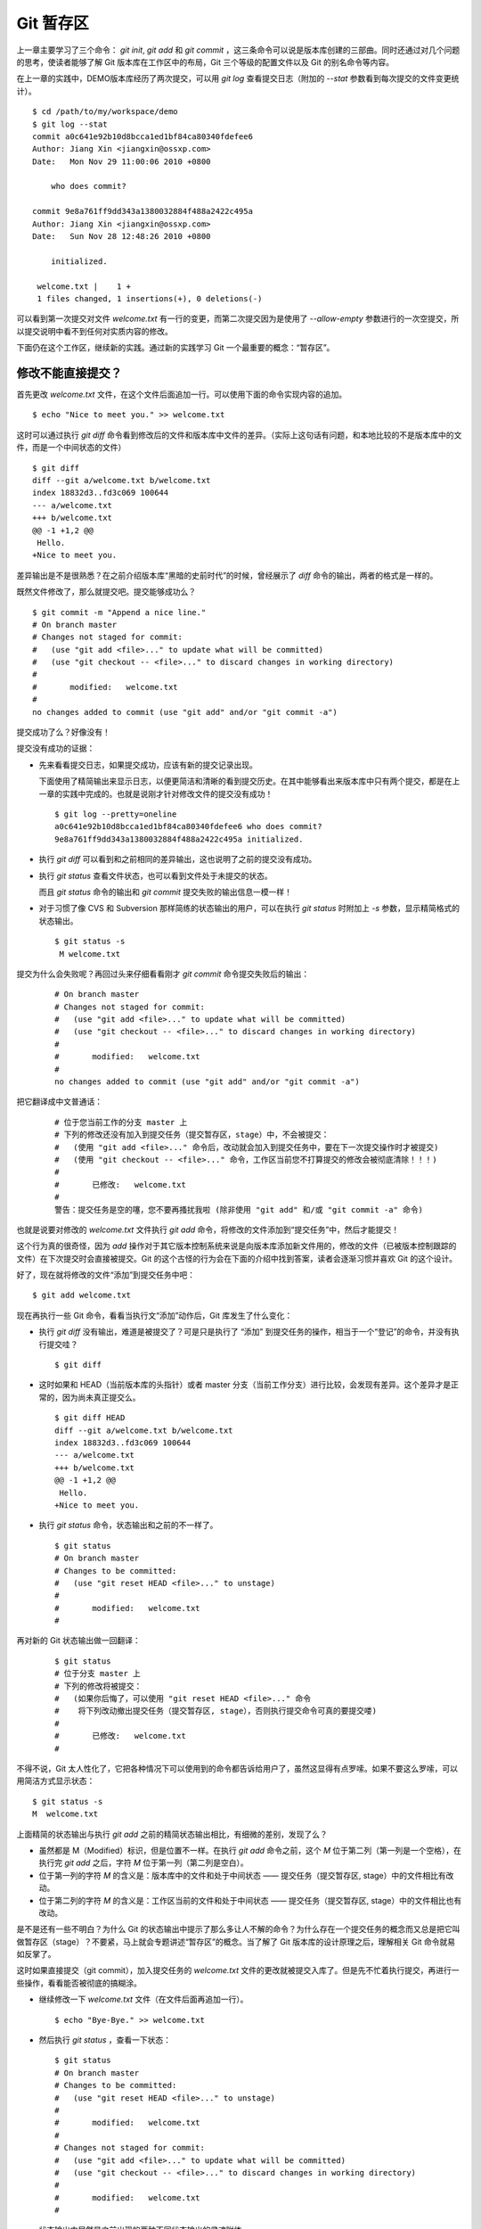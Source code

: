 Git 暂存区
**********

上一章主要学习了三个命令： `git init`, `git add` 和 `git commit` ，这三条命令可以说是版本库创建的三部曲。同时还通过对几个问题的思考，使读者能够了解 Git 版本库在工作区中的布局，Git 三个等级的配置文件以及 Git 的别名命令等内容。

在上一章的实践中，DEMO版本库经历了两次提交，可以用 `git log` 查看提交日志（附加的 `--stat` 参数看到每次提交的文件变更统计）。

::

  $ cd /path/to/my/workspace/demo 
  $ git log --stat
  commit a0c641e92b10d8bcca1ed1bf84ca80340fdefee6
  Author: Jiang Xin <jiangxin@ossxp.com>
  Date:   Mon Nov 29 11:00:06 2010 +0800

      who does commit?

  commit 9e8a761ff9dd343a1380032884f488a2422c495a
  Author: Jiang Xin <jiangxin@ossxp.com>
  Date:   Sun Nov 28 12:48:26 2010 +0800

      initialized.

   welcome.txt |    1 +
   1 files changed, 1 insertions(+), 0 deletions(-)

可以看到第一次提交对文件 `welcome.txt` 有一行的变更，而第二次提交因为是使用了 `--allow-empty` 参数进行的一次空提交，所以提交说明中看不到任何对实质内容的修改。

下面仍在这个工作区，继续新的实践。通过新的实践学习 Git 一个最重要的概念：“暂存区”。

修改不能直接提交？
==========================

首先更改 `welcome.txt` 文件，在这个文件后面追加一行。可以使用下面的命令实现内容的追加。

::

  $ echo "Nice to meet you." >> welcome.txt

这时可以通过执行 `git diff` 命令看到修改后的文件和版本库中文件的差异。（实际上这句话有问题，和本地比较的不是版本库中的文件，而是一个中间状态的文件）

::

  $ git diff
  diff --git a/welcome.txt b/welcome.txt
  index 18832d3..fd3c069 100644
  --- a/welcome.txt
  +++ b/welcome.txt
  @@ -1 +1,2 @@
   Hello.
  +Nice to meet you.

差异输出是不是很熟悉？在之前介绍版本库“黑暗的史前时代”的时候，曾经展示了 `diff` 命令的输出，两者的格式是一样的。

既然文件修改了，那么就提交吧。提交能够成功么？

::

  $ git commit -m "Append a nice line."
  # On branch master
  # Changes not staged for commit:
  #   (use "git add <file>..." to update what will be committed)
  #   (use "git checkout -- <file>..." to discard changes in working directory)
  #
  #       modified:   welcome.txt
  #
  no changes added to commit (use "git add" and/or "git commit -a")

提交成功了么？好像没有！

提交没有成功的证据：

* 先来看看提交日志，如果提交成功，应该有新的提交记录出现。

  下面使用了精简输出来显示日志，以便更简洁和清晰的看到提交历史。在其中能够看出来版本库中只有两个提交，都是在上一章的实践中完成的。也就是说刚才针对修改文件的提交没有成功！

  ::

    $ git log --pretty=oneline
    a0c641e92b10d8bcca1ed1bf84ca80340fdefee6 who does commit?
    9e8a761ff9dd343a1380032884f488a2422c495a initialized.

* 执行 `git diff` 可以看到和之前相同的差异输出，这也说明了之前的提交没有成功。

* 执行 `git status` 查看文件状态，也可以看到文件处于未提交的状态。

  而且 `git status` 命令的输出和 `git commit` 提交失败的输出信息一模一样！

* 对于习惯了像 CVS 和 Subversion 那样简练的状态输出的用户，可以在执行 `git status` 时附加上 `-s` 参数，显示精简格式的状态输出。

  ::

    $ git status -s
     M welcome.txt


提交为什么会失败呢？再回过头来仔细看看刚才 `git commit` 命令提交失败后的输出：

  ::

    # On branch master
    # Changes not staged for commit:
    #   (use "git add <file>..." to update what will be committed)
    #   (use "git checkout -- <file>..." to discard changes in working directory)
    #
    #       modified:   welcome.txt
    #
    no changes added to commit (use "git add" and/or "git commit -a")

把它翻译成中文普通话：

  ::

    # 位于您当前工作的分支 master 上
    # 下列的修改还没有加入到提交任务（提交暂存区，stage）中，不会被提交：
    #   (使用 "git add <file>..." 命令后，改动就会加入到提交任务中，要在下一次提交操作时才被提交)
    #   (使用 "git checkout -- <file>..." 命令，工作区当前您不打算提交的修改会被彻底清除！！！)
    #
    #       已修改:   welcome.txt
    #
    警告：提交任务是空的噻，您不要再搔扰我啦 (除非使用 "git add" 和/或 "git commit -a" 命令)

也就是说要对修改的 `welcome.txt` 文件执行 `git add` 命令，将修改的文件添加到“提交任务”中，然后才能提交！

这个行为真的很奇怪，因为 `add` 操作对于其它版本控制系统来说是向版本库添加新文件用的，修改的文件（已被版本控制跟踪的文件）在下次提交时会直接被提交。Git 的这个古怪的行为会在下面的介绍中找到答案，读者会逐渐习惯并喜欢 Git 的这个设计。

好了，现在就将修改的文件“添加”到提交任务中吧：

::

  $ git add welcome.txt

现在再执行一些 Git 命令，看看当执行文“添加”动作后，Git 库发生了什么变化：

* 执行 `git diff` 没有输出，难道是被提交了？可是只是执行了 “添加” 到提交任务的操作，相当于一个“登记”的命令，并没有执行提交哇？

  ::

    $ git diff

* 这时如果和 HEAD（当前版本库的头指针）或者 master 分支（当前工作分支）进行比较，会发现有差异。这个差异才是正常的，因为尚未真正提交么。

  ::

    $ git diff HEAD
    diff --git a/welcome.txt b/welcome.txt
    index 18832d3..fd3c069 100644
    --- a/welcome.txt
    +++ b/welcome.txt
    @@ -1 +1,2 @@
     Hello.
    +Nice to meet you.

* 执行 `git status` 命令，状态输出和之前的不一样了。

  ::

    $ git status
    # On branch master
    # Changes to be committed:
    #   (use "git reset HEAD <file>..." to unstage)
    #
    #       modified:   welcome.txt
    #

再对新的 Git 状态输出做一回翻译：

  ::

    $ git status
    # 位于分支 master 上
    # 下列的修改将被提交：
    #   (如果你后悔了，可以使用 "git reset HEAD <file>..." 命令
    #    将下列改动撤出提交任务（提交暂存区, stage），否则执行提交命令可真的要提交喽)
    #
    #       已修改:   welcome.txt
    #

不得不说，Git 太人性化了，它把各种情况下可以使用到的命令都告诉给用户了，虽然这显得有点罗嗦。如果不要这么罗嗦，可以用简洁方式显示状态：

::

  $ git status -s
  M  welcome.txt

上面精简的状态输出与执行 `git add` 之前的精简状态输出相比，有细微的差别，发现了么？

* 虽然都是 M（Modified）标识，但是位置不一样。在执行 `git add` 命令之前，这个 `M` 位于第二列（第一列是一个空格），在执行完 `git add` 之后，字符 `M` 位于第一列（第二列是空白）。
* 位于第一列的字符 `M` 的含义是：版本库中的文件和处于中间状态 —— 提交任务（提交暂存区, stage）中的文件相比有改动。
* 位于第二列的字符 `M` 的含义是：工作区当前的文件和处于中间状态 —— 提交任务（提交暂存区, stage）中的文件相比也有改动。

是不是还有一些不明白？为什么 Git 的状态输出中提示了那么多让人不解的命令？为什么存在一个提交任务的概念而又总是把它叫做暂存区（stage）？不要紧，马上就会专题讲述“暂存区”的概念。当了解了 Git 版本库的设计原理之后，理解相关 Git 命令就易如反掌了。

这时如果直接提交（git commit），加入提交任务的 `welcome.txt` 文件的更改就被提交入库了。但是先不忙着执行提交，再进行一些操作，看看能否被彻底的搞糊涂。

* 继续修改一下 `welcome.txt` 文件（在文件后面再追加一行）。

  ::

    $ echo "Bye-Bye." >> welcome.txt 

* 然后执行 `git status` ，查看一下状态：

  ::

    $ git status
    # On branch master
    # Changes to be committed:
    #   (use "git reset HEAD <file>..." to unstage)
    #
    #       modified:   welcome.txt
    #
    # Changes not staged for commit:
    #   (use "git add <file>..." to update what will be committed)
    #   (use "git checkout -- <file>..." to discard changes in working directory)
    #
    #       modified:   welcome.txt
    #

  状态输出中居然是之前出现的两种不同状态输出的灵魂附体。

* 如果显示精简的状态输出，也会看到前面两种精简输出的杂合体。

  ::

    $ git status -s
    MM welcome.txt

上面的更为复杂的 Git 状态输出可以这么理解：不但版本库中最新提交的文件和处于中间状态 —— 提交任务（提交暂存区, stage）中的文件相比有改动，而且工作区当前的文件和处于中间状态 —— 提交任务（提交暂存区, stage）中的文件相比也有改动。

即现在 `welcome.txt` 有三个不同的版本，一个在工作区，一个在等待提交的暂存区，还有一个是版本库中最新版本的 `welcome.txt` 。通过不同的参数调用 `git diff` 命令可以看到不同版本库 `welcome.txt` 文件的差异。

* 不带任何选项和参数调用 `git diff` 显示工作区最新改动，即工作区和提交任务（提交暂存区，stage）中相比的差异。

  ::

    $ git diff
    diff --git a/welcome.txt b/welcome.txt
    index fd3c069..51dbfd2 100644
    --- a/welcome.txt
    +++ b/welcome.txt
    @@ -1,2 +1,3 @@
     Hello.
     Nice to meet you.
    +Bye-Bye.

* 将工作区和 HEAD（当前工作分支）相比，会看到更多的差异。

  ::

    $ git diff HEAD
    diff --git a/welcome.txt b/welcome.txt
    index 18832d3..51dbfd2 100644
    --- a/welcome.txt
    +++ b/welcome.txt
    @@ -1 +1,3 @@
     Hello.
    +Nice to meet you.
    +Bye-Bye.

* 通过参数 `--cached` 或者 `--staged` 参数调用 `git diff` 命令，看到的是提交暂存区（提交任务，stage）和版本库中文件的差异。

  ::

    $ git diff --cached
    diff --git a/welcome.txt b/welcome.txt
    index 18832d3..fd3c069 100644
    --- a/welcome.txt
    +++ b/welcome.txt
    @@ -1 +1,2 @@
     Hello.
    +Nice to meet you.

好了现在是时候 **提交** 了。现在执行 `git commit` 命令进行提交。


::

  $ git commit -m "which version checked in?"
  [master e695606] which version checked in?
   1 files changed, 1 insertions(+), 0 deletions(-)

这次提交终于成功了。如何证明提交成功了呢？

* 通过查看提交日志，看到了新的提交。

  ::

    $ git log --pretty=oneline
    e695606fc5e31b2ff9038a48a3d363f4c21a3d86 which version checked in?
    a0c641e92b10d8bcca1ed1bf84ca80340fdefee6 who does commit?
    9e8a761ff9dd343a1380032884f488a2422c495a initialized.

* 查看精简的状态输出。

  状态输出中文件名的前面出现了一个字母 `M` ，即只位于第二列的字母 `M` 。那么第一列的 `M` 哪里去了？被提交了呗。即提交任务（提交暂存区, stage）中的内容被提交到版本库中，所以第一列因为提交暂存区（提交任务, stage）和版本库中的状态一致，所以显示一个空白。

  ::

    $ git status -s
     M welcome.txt


提交的 `welcome.txt` 是哪个版本呢？可以通过执行 `git diff` 或者 `git diff HEAD` 命令查看差异。虽然命令 `git diff` 和 `git diff HEAD` 的比较过程并不不同（可以通过 strace 命令跟踪命令执行过程中的文件访问），但是会看到下面相同的差异输出结果。

::

  $ git diff
  diff --git a/welcome.txt b/welcome.txt
  index fd3c069..51dbfd2 100644
  --- a/welcome.txt
  +++ b/welcome.txt
  @@ -1,2 +1,3 @@
   Hello.
   Nice to meet you.
  +Bye-Bye.

理解 Git 暂存区（stage）
========================

把上面的实践从头至尾走一遍，不知道读者的感想如何？

* —— “被眼花缭乱的 Git 魔法彻底搞糊涂了？”
* —— “Git 为什么这么折磨人，修改的文件直接提交不就完了么？”
* —— “看不出 Git 这么做有什么好处？”

在上面的实践过程中，有意无意的透漏了“暂存区”的概念。为了避免用户被新概念吓坏，在暂存区出现的地方用同时使用了“提交任务”这一更易理解的概念，但是暂存区（stage, 或称为 index）才是其真正的名称。我认为 Git 暂存区（stage, 或称为 index）的设计是 Git 最成功的设计之一，也是最难理解的一个设计。

在版本库 `.git` 目录下，有一个 `index` 文件，下面针对这个文件做一个有趣的试验。要说明的是：这个试验是用 1.7.3 版本的 git 进行的，低版本的 Git 因为没有相应的优化设计，可能看不到 `index` 文件的日期戳变化。

首先执行 `git checkout` 命令（后面会介绍此命令），撤销工作区中 `welcome.txt` 文件尚未提交的修改。

::

  $ git checkout -- welcome.txt
  $ git status -s

通过状态输出，看以看到工作区已经没有改动了。查看一下 `.git/index` 文件，注意该文件的时间戳为：19:37:44。

::

  $ ls --full-time .git/index 
  -rw-r--r-- 1 jiangxin jiangxin 112 2010-11-29 19:37:44.625246224 +0800 .git/index

再次执行 `git status` 命令，然后显示 `.git/index` 文件的时间戳为：19:37:44，和上面的一样。

::

  $ git status -s
  $ ls --full-time .git/index 
  -rw-r--r-- 1 jiangxin jiangxin 112 2010-11-29 19:37:44.625246224 +0800 .git/index

现在更改一下 welcome.txt 的时间戳，但是不改变它的内容。然后再执行 `git status` 命令，然后查看 `.git/index` 文件时间戳为：19:42:06。

::

  $ touch welcome.txt
  $ git status -s
  $ ls --full-time .git/index 
  -rw-r--r-- 1 jiangxin jiangxin 112 2010-11-29 19:42:06.980243216 +0800 .git/index

看到了么，时间戳改变了！

这个试验说明当执行 `git status` 命令扫描工作区改动的时候，先依据 `.git/index` 文件中记录的（工作区跟踪文件的）时间戳、长度等信息判断工作区文件是否改变。如果工作区的文件时间戳改变，说明文件的内容 **可能** 被改变了，需要要打开文件，读取文件内容，和更改前的原始文件相比较，判断文件内容是否被更改。如果文件内容没有改变，则将该文件新的时间戳记录到 `.git/index` 文件中。因为判断文件是否更改，使用时间戳、文件长度等信息进行比较要比通过文件内容比较要快的多，所以 Git 这样的实现方式可以让工作区状态扫描更快速的执行，这也是 Git 高效的因素之一。

文件 `.git/index` 实际上就是一个包含文件索引的目录树，像是一个虚拟的工作区。在这个虚拟工作区的目录树中，记录了文件名、文件的状态信息（时间戳、文件长度等）。文件的内容并不存储其中，而是保存在 Git 对象库 `.git/objects` 目录中，文件索引建立了文件和对象库中对象实体之间的对应。下面这个图展示了工作区、版本库中的暂存区和版本库之间的关系。

  .. figure:: images/git-solo/git-stage.png
     :scale: 80

     工作区、版本库、暂存区原理图

在这个图中，可以看到部分 Git 命令是如何影响工作区和暂存区（stage, index）的。下面就对这些命令进行简要的说明，而要彻底揭开这些命令的面纱要在接下来的几个章节。

* 图中左侧为工作区，右侧为版本库。在版本库中标记为 `index` 的区域是暂存区（stage, index），标记为 `master` 的是 master 分支所代表的目录树。
* 图中可以看出此时 `HEAD` 实际是指向 master 分支的一个“游标”。所以图示的命令中出现 HEAD 的地方可以用 master 来替换。
* 图中的 objects 标识的区域为 Git 的对象库，实际位于 `.git/objects` 目录下，会在后面的章节重点介绍。
* 当对工作区修改（或新增）的文件执行 `git add` 命令时，暂存区的目录树被更新，同时工作区修改（或新增）的文件内容被写入到对象库中的一个新的对象中，而该对象的ID 被记录在暂存区的文件索引中。
* 当执行提交操作（git commit）时，暂存区的目录树写到版本库（对象库）中，master 分支会做相应的更新。即 master 最新指向的目录树就是提交时原暂存区的目录树。
* 当执行 `git reset HEAD` 命令时，暂存区的目录树会被重写，被 master 分支指向的目录树所替换，但是工作区不受影响。
* 当执行 `git rm --cached <file>` 命令时，会直接从暂存区删除文件，工作区则不做出改变。
* 当执行 `git checkout .` 或者 `git checkout -- <file>` 命令时，会用暂存区全部或指定的文件替换工作区的文件。这个操作很危险，会清除工作区中未添加到暂存区的改动。
* 当执行 `git checkout HEAD .` 或者 `git checkout HEAD <file>` 命令时，会用 HEAD 指向的 master 分支中的全部或者部分文件替换暂存区和以及工作区中的文件。这个命令也是极具危险性的，因为不但会清除工作区中未提交的改动，也会清除暂存区中未提交的改动。


Git Diff 魔法
=============

在本章的实践中展示了具有魔法效果的命令： `git diff` 。在不同参数的作用下， `git diff` 的输出并不相同。在理解了 Git 中的工作区、暂存区、和版本库（当前分支）最新版本分别是三个不同的目录树后，就非常好理解 `git diff` 魔法般的行为了。

**暂存区目录树的浏览**

有什么办法能够像查看工作区一样的，直观的查看暂存区以及 HEAD 当中的目录树么？

对于 HEAD（版本库中当前提交）指向的目录树，可以使用 Git 底层命令 `ls-tree` 来查看。

::

  $ git ls-tree -l HEAD
  100644 blob fd3c069c1de4f4bc9b15940f490aeb48852f3c42      25    welcome.txt

其中:

* 使用 `-l` 参数，可以显示文件的大小。上面 `welcome.txt` 大小为 25 字节。
* 输出的 `welcome.txt` 文件条目从左至右，第一个字段是文件的属性(rw-r--r--)，第二个字段说明是 Git 对象库中的一个 blob 对象（文件），第三个字段则是该文件在对象库中对应的 ID —— 一个40位的 SHA1 哈希值格式的 ID（这个会在后面介绍），第四个字段是文件大小，第五个字段是文件名。

在浏览暂存区中的目录树之前，首先清除工作区当中的改动。通过 `git clean -fd` 命令清除当前工作区中没有加入版本库的文件和目录（非跟踪文件和目录），然后执行 `git checkout .` 命令，用暂存区内容刷新工作区。

::

  $ cd /path/to/my/workspace/demo 
  $ git clean -fd
  $ git checkout .

然后开始在工作区中做出一些修改（修改 welcome.txt，在增加一个子目录和文件），然后添加到暂存区。最后再对工作区做出修改。

::

  $ echo "Bye-Bye." >> welcome.txt 
  $ mkdir -p a/b/c
  $ echo "Hello." > a/b/c/hello.txt
  $ git add .
  $ echo "Bye-Bye." >> a/b/c/hello.txt
  $ git status -s
  AM a/b/c/hello.txt
  M  welcome.txt

上面的命令运行完毕后，通过精简的状态输出，可以看出工作区、暂存区、和版本库当前分支的最新版本（HEAD）各不相同。先来看看工作区中文件的大小：

::

  $ find . -path ./.git -prune -o -type f -printf "%-20p\t%s\n"
  ./welcome.txt           34
  ./a/b/c/hello.txt       16

要显示暂存区的目录树，可以使用 `git ls-files` 命令。

::

  $ git ls-files -s
  100644 18832d35117ef2f013c4009f5b2128dfaeff354f 0       a/b/c/hello.txt
  100644 51dbfd25a804c30e9d8dc441740452534de8264b 0       welcome.txt

注意这个输出和之前使用 `git ls-tree` 命令输出不一样，如果想要使用 `git ls-tree` 命令，需要先将暂存区的目录树写入 Git 对象库（用 `git write-tree` 命令），然后在针对 `git write-tree` 命令写入的 tree 执行 `git ls-tree` 命令。

::

  $ git write-tree
  9431f4a3f3e1504e03659406faa9529f83cd56f8
  $ git ls-tree -l 9431f4a
  040000 tree 53583ee687fbb2e913d18d508aefd512465b2092       -    a
  100644 blob 51dbfd25a804c30e9d8dc441740452534de8264b      34    welcome.txt

从上面的命令可以看出：

* 到处都是 40 位的 SHA1 哈希值格式的 ID，可以用于指代文件内容（blob），用于指代目录树（tree），还可以用于指代提交。但什么是 SHA1 哈希值ID，作用是什么，这些疑问暂时搁置，下一章再揭晓。
* 命令 `git write-tree` 的输出就是写入 Git 对象库中的 Tree ID，这个 ID 将作为下一条命令的输入。
* 在 `git ls-tree` 命令中，没有把 40 位的 ID 写全，而是使用了前几位，实际上只要不和其它的对象 ID 冲突，可以随心所欲的使用缩写 ID。
* 可以看到 `git ls-tree` 的输出显示的第一条是一个 tree 对象，即刚才创建的一级目录 `a` 。

如果想要递归显示目录内容，则使用 `-r` 参数调用。使用参数 `-t` 可以把递归过程遇到的每棵树都显示出来，而不只是显示最终的文件。下面执行递归操作显示目录树的内容。

::

  $ git write-tree | xargs git ls-tree -l -r -t
  040000 tree 53583ee687fbb2e913d18d508aefd512465b2092       -    a
  040000 tree 514d729095b7bc203cf336723af710d41b84867b       -    a/b
  040000 tree deaec688e84302d4a0b98a1b78a434be1b22ca02       -    a/b/c
  100644 blob 18832d35117ef2f013c4009f5b2128dfaeff354f       7    a/b/c/hello.txt
  100644 blob 51dbfd25a804c30e9d8dc441740452534de8264b      34    welcome.txt


好了现在工作区，暂存区和 HEAD 三个目录树的内容各不相同。下面的表格总结了不同文件在三个目录树中的文件大小。


  +-----------------+----------+----------+----------+
  | 文件名          | 工作区   | 暂存区   | HEAD     |
  +=================+==========+==========+==========+
  | welcome.txt     | 34 字节  | 34 字节  | 25 字节  |
  +-----------------+----------+----------+----------+
  | a/b/c/hello.txt | 16 字节  |  7 字节  |  0 字节  |
  +-----------------+----------+----------+----------+

**Git diff 魔法**

通过使用不同的参数调用 `git diff` 命令，可以对工作区、暂存区、HEAD 中的内容两两比较。下面的这个图，展示了不同的 `git diff` 命令的作用范围。

  .. figure:: images/git-solo/git-diff.png
     :scale: 80

通过上面的图，就不难理解下面 `git diff` 命令不同的输出结果了。

* 工作区和暂存区比较。

  ::

    $ git diff
    diff --git a/a/b/c/hello.txt b/a/b/c/hello.txt
    index 18832d3..e8577ea 100644
    --- a/a/b/c/hello.txt
    +++ b/a/b/c/hello.txt
    @@ -1 +1,2 @@
     Hello.
    +Bye-Bye.

* 暂存区和 HEAD 比较。

  ::

    $ git diff --cached
    diff --git a/a/b/c/hello.txt b/a/b/c/hello.txt
    new file mode 100644
    index 0000000..18832d3
    --- /dev/null
    +++ b/a/b/c/hello.txt
    @@ -0,0 +1 @@
    +Hello.
    diff --git a/welcome.txt b/welcome.txt
    index fd3c069..51dbfd2 100644
    --- a/welcome.txt
    +++ b/welcome.txt
    @@ -1,2 +1,3 @@
     Hello.
     Nice to meet you.
    +Bye-Bye.

* 工作区和 HEAD 比较。

  ::

    $ git diff HEAD    
    diff --git a/a/b/c/hello.txt b/a/b/c/hello.txt
    new file mode 100644
    index 0000000..e8577ea
    --- /dev/null
    +++ b/a/b/c/hello.txt
    @@ -0,0 +1,2 @@
    +Hello.
    +Bye-Bye.
    diff --git a/welcome.txt b/welcome.txt
    index fd3c069..51dbfd2 100644
    --- a/welcome.txt
    +++ b/welcome.txt
    @@ -1,2 +1,3 @@
     Hello.
     Nice to meet you.
    +Bye-Bye.

不要使用 git commit -a
=======================

实际上 Git 的提交命令（git commit）可以带上 `-a` 参数，对本地所有变更的文件执行提交操作，包括本地修改的文件，删除的文件，但不包括未被版本库跟踪的文件。

这个命令的确可以简化一些操作，减少用 `git add` 命令标识变更文件的步骤，但是如果习惯了使用这个“偷懒”的提交命令，就会丢掉 Git 暂存区带给用户最大的好处：对提交内容进行控制的能力。

有的用户甚至通过别名设置功能，将 `ci` 设置为 `git commit -a` ，这更是不可取的行为，应严格禁止。在本书会很少看到使用 `git commit -a` 命令。

搁置问题，暂存状态
===================

查看一下当前工作区的状态。

::

  $ git status
  # On branch master
  # Changes to be committed:
  #   (use "git reset HEAD <file>..." to unstage)
  #
  #       new file:   a/b/c/hello.txt
  #       modified:   welcome.txt
  #
  # Changes not staged for commit:
  #   (use "git add <file>..." to update what will be committed)
  #   (use "git checkout -- <file>..." to discard changes in working directory)
  #
  #       modified:   a/b/c/hello.txt
  #

在状态输出中 Git 体贴的告诉了用户如何将加入暂存区的文件从暂存区撤出以便让暂存区和 HEAD 一致（这样提交就不会发生），还告诉用户对于暂存区更新后在工作区所做的再一次的修改有两个选择：或者再次添加到暂存区，或者取消工作区新做出的改动。但是涉及到的命令现在理解还有些难度，一个是 `git reset` 一个是 `git checkout` 。需要先解决什么是 HEAD，什么是 master 分支以及 Git 对象存储的实现机制等问题，才可以更好的操作暂存区。

为此，我作出一个非常艰难的决定：就是保存当前的工作进度，在研究了 HEAD 和 master 分支的机制之后，继续对暂存区的探索。命令 `git stash` 就是用于保存当前工作进度的。

::

  $ git stash
  Saved working directory and index state WIP on master: e695606 which version checked in?
  HEAD is now at e695606 which version checked in?

运行完 `git stash` 之后，再查看工作区状态，会看见工作区尚未提交的改动（包括暂存区的改动）全都不见了。

::

  $ git status
  # On branch master
  nothing to commit (working directory clean)

"I'll be back" ——  施瓦辛格, 《终结者》, 1984.

